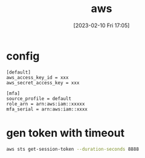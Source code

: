 :PROPERTIES:
:ID:       f264e70d-2402-402a-b720-ef3d032fad71
:END:
#+title: aws
#+date: [2023-02-10 Fri 17:05]


* config
#+begin_example
[default]
aws_access_key_id = xxx
aws_secret_access_key = xxx

[mfa]
source_profile = default
role_arn = arn:aws:iam::xxxxx
mfa_serial = arn:aws:iam::xxxx
#+end_example

* gen token with timeout

#+begin_src sh
aws sts get-session-token --duration-seconds 8888
#+end_src
